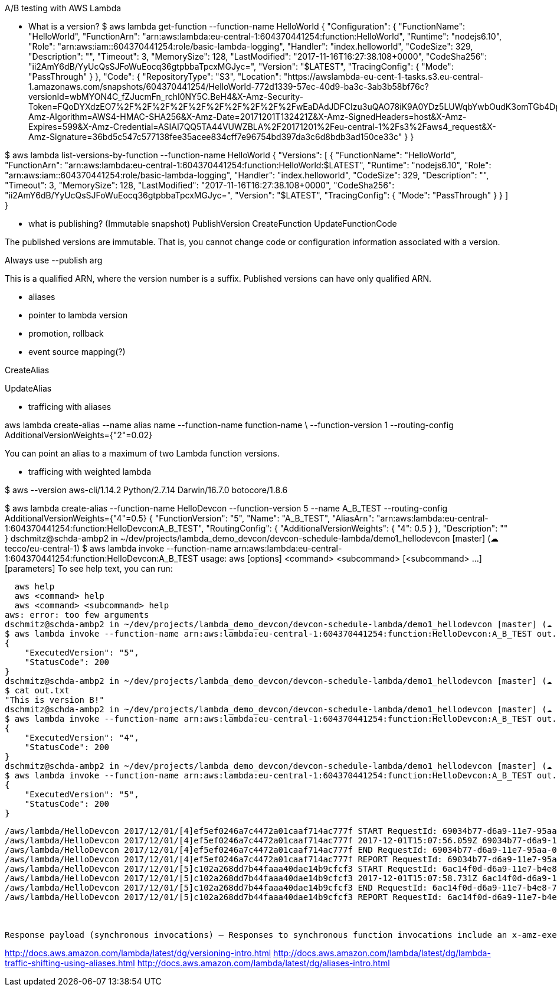 A/B testing with AWS Lambda


- What is a version?
$ aws lambda get-function --function-name HelloWorld
{
    "Configuration": {
        "FunctionName": "HelloWorld",
        "FunctionArn": "arn:aws:lambda:eu-central-1:604370441254:function:HelloWorld",
        "Runtime": "nodejs6.10",
        "Role": "arn:aws:iam::604370441254:role/basic-lambda-logging",
        "Handler": "index.helloworld",
        "CodeSize": 329,
        "Description": "",
        "Timeout": 3,
        "MemorySize": 128,
        "LastModified": "2017-11-16T16:27:38.108+0000",
        "CodeSha256": "ii2AmY6dB/YyUcQsSJFoWuEocq36gtpbbaTpcxMGJyc=",
        "Version": "$LATEST",
        "TracingConfig": {
            "Mode": "PassThrough"
        }
    },
    "Code": {
        "RepositoryType": "S3",
        "Location": "https://awslambda-eu-cent-1-tasks.s3.eu-central-1.amazonaws.com/snapshots/604370441254/HelloWorld-772d1339-57ec-40d9-ba3c-3ab3b58bf76c?versionId=wbMYON4C_fZJucmFn_rchI0NY5C.BeH4&X-Amz-Security-Token=FQoDYXdzEO7%2F%2F%2F%2F%2F%2F%2F%2F%2F%2FwEaDAdJDFCIzu3uQAO78iK9A0YDz5LUWqbYwbOudK3omTGb4DpOsOi5p2OGmcg7oMiEAVx70Bzjz0Cc0cuaYBMzestTXXHWUCugmEKp2e7rr8bY6sPUH9gPsmKK5J%2FmLNBLnKqv2bkjbhXtciLLoislJUhdhOB2cJeozXzj6PHS4AsDdnd1lF%2B7Uqbpo%2Fl%2F%2B0GOn6kGUCGFyBrz1JIX55DnndY0QTYr0%2BeMT6au%2BivzWKwQ35kYTDBRGH4fqLgnL1r7YY%2Fe4TBl2tSuEoyzmWlGALfNl3S768meNiTTfi1ORF2MtpSSFCgci31Pkrka57o1eAv6%2BLY6CgjDp%2FvFrJ47IYiMR2cLNGCCi%2BeKWpJbwvd8k6y3g7Y%2FVTDO5rJ9a44hAH1CLOQ418FkMfqJn9WENPnqlzE0KbiEuAo4flmp%2Fl4zr7TWEvmOBo7t1ml8xRgJMAuDrla3O2gX9oJ6o%2B3XV7qzo4ViEy7croL0LAtTdxnQ8wtDVjDp7IkIvPg%2Fctedom9cA8ROv3%2Bk%2FLI%2BExzYWrN2xnnaJ2PH38trHkPQHGS%2F2cRgIk04oUD9RDFbG9MJvYBNkgVtt0oe705H%2B%2F20vqZIlEm06VlVxTQ%2B8QEokaiF0QU%3D&X-Amz-Algorithm=AWS4-HMAC-SHA256&X-Amz-Date=20171201T132421Z&X-Amz-SignedHeaders=host&X-Amz-Expires=599&X-Amz-Credential=ASIAI7QQ5TA44VUWZBLA%2F20171201%2Feu-central-1%2Fs3%2Faws4_request&X-Amz-Signature=36bd5c547c577138fee35acee834cff7e96754bd397da3c6d8bdb3ad150ce33c"
    }
}



$ aws lambda list-versions-by-function --function-name HelloWorld
{
    "Versions": [
        {
            "FunctionName": "HelloWorld",
            "FunctionArn": "arn:aws:lambda:eu-central-1:604370441254:function:HelloWorld:$LATEST",
            "Runtime": "nodejs6.10",
            "Role": "arn:aws:iam::604370441254:role/basic-lambda-logging",
            "Handler": "index.helloworld",
            "CodeSize": 329,
            "Description": "",
            "Timeout": 3,
            "MemorySize": 128,
            "LastModified": "2017-11-16T16:27:38.108+0000",
            "CodeSha256": "ii2AmY6dB/YyUcQsSJFoWuEocq36gtpbbaTpcxMGJyc=",
            "Version": "$LATEST",
            "TracingConfig": {
                "Mode": "PassThrough"
            }
        }
    ]
}

- what is publishing? (Immutable snapshot)
  PublishVersion
   CreateFunction
 UpdateFunctionCode

The published versions are immutable. That is, you cannot change code or configuration information associated with a version.

Always use --publish arg

This is a qualified ARN, where the version number is a suffix. Published versions can have only qualified ARN.



- aliases
 - pointer to lambda version
 - promotion, rollback
 - event source mapping(?)

CreateAlias

UpdateAlias


- trafficing with aliases

aws lambda create-alias --name alias name --function-name function-name \
--function-version 1
--routing-config AdditionalVersionWeights={"2"=0.02}

You can point an alias to a maximum of two Lambda function versions.



- trafficing with weighted lambda

$ aws --version
aws-cli/1.14.2 Python/2.7.14 Darwin/16.7.0 botocore/1.8.6

$ aws lambda  create-alias  --function-name HelloDevcon --function-version 5 --name A_B_TEST --routing-config AdditionalVersionWeights={"4"=0.5}
{
    "FunctionVersion": "5",
    "Name": "A_B_TEST",
    "AliasArn": "arn:aws:lambda:eu-central-1:604370441254:function:HelloDevcon:A_B_TEST",
    "RoutingConfig": {
        "AdditionalVersionWeights": {
            "4": 0.5
        }
    },
    "Description": ""
}
dschmitz@schda-ambp2 in ~/dev/projects/lambda_demo_devcon/devcon-schedule-lambda/demo1_hellodevcon [master] (☁ tecco/eu-central-1)
$ aws lambda invoke --function-name arn:aws:lambda:eu-central-1:604370441254:function:HelloDevcon:A_B_TEST
usage: aws [options] <command> <subcommand> [<subcommand> ...] [parameters]
To see help text, you can run:

  aws help
  aws <command> help
  aws <command> <subcommand> help
aws: error: too few arguments
dschmitz@schda-ambp2 in ~/dev/projects/lambda_demo_devcon/devcon-schedule-lambda/demo1_hellodevcon [master] (☁ tecco/eu-central-1)
$ aws lambda invoke --function-name arn:aws:lambda:eu-central-1:604370441254:function:HelloDevcon:A_B_TEST out.txt
{
    "ExecutedVersion": "5",
    "StatusCode": 200
}
dschmitz@schda-ambp2 in ~/dev/projects/lambda_demo_devcon/devcon-schedule-lambda/demo1_hellodevcon [master] (☁ tecco/eu-central-1)
$ cat out.txt
"This is version B!"
dschmitz@schda-ambp2 in ~/dev/projects/lambda_demo_devcon/devcon-schedule-lambda/demo1_hellodevcon [master] (☁ tecco/eu-central-1)
$ aws lambda invoke --function-name arn:aws:lambda:eu-central-1:604370441254:function:HelloDevcon:A_B_TEST out.txt
{
    "ExecutedVersion": "4",
    "StatusCode": 200
}
dschmitz@schda-ambp2 in ~/dev/projects/lambda_demo_devcon/devcon-schedule-lambda/demo1_hellodevcon [master] (☁ tecco/eu-central-1)
$ aws lambda invoke --function-name arn:aws:lambda:eu-central-1:604370441254:function:HelloDevcon:A_B_TEST out.txt
{
    "ExecutedVersion": "5",
    "StatusCode": 200
}

```
/aws/lambda/HelloDevcon 2017/12/01/[4]ef5ef0246a7c4472a01caaf714ac777f START RequestId: 69034b77-d6a9-11e7-95aa-01f3d49bd15f Version: 4
/aws/lambda/HelloDevcon 2017/12/01/[4]ef5ef0246a7c4472a01caaf714ac777f 2017-12-01T15:07:56.059Z 69034b77-d6a9-11e7-95aa-01f3d49bd15f  Event is: {}
/aws/lambda/HelloDevcon 2017/12/01/[4]ef5ef0246a7c4472a01caaf714ac777f END RequestId: 69034b77-d6a9-11e7-95aa-01f3d49bd15f
/aws/lambda/HelloDevcon 2017/12/01/[4]ef5ef0246a7c4472a01caaf714ac777f REPORT RequestId: 69034b77-d6a9-11e7-95aa-01f3d49bd15f Duration: 47.27 ms  Billed Duration: 100 ms   Memory Size: 128 MB Max Memory Used: 20 MB
/aws/lambda/HelloDevcon 2017/12/01/[5]c102a268dd7b44faaa40dae14b9cfcf3 START RequestId: 6ac14f0d-d6a9-11e7-b4e8-7dc47c34f469 Version: 5
/aws/lambda/HelloDevcon 2017/12/01/[5]c102a268dd7b44faaa40dae14b9cfcf3 2017-12-01T15:07:58.731Z 6ac14f0d-d6a9-11e7-b4e8-7dc47c34f469  Event is: {}
/aws/lambda/HelloDevcon 2017/12/01/[5]c102a268dd7b44faaa40dae14b9cfcf3 END RequestId: 6ac14f0d-d6a9-11e7-b4e8-7dc47c34f469
/aws/lambda/HelloDevcon 2017/12/01/[5]c102a268dd7b44faaa40dae14b9cfcf3 REPORT RequestId: 6ac14f0d-d6a9-11e7-b4e8-7dc47c34f469 Duration: 0.48 ms Billed Duration: 100 ms   Memory Size: 128 MB Max Memory Used: 19 MB



Response payload (synchronous invocations) – Responses to synchronous function invocations include an x-amz-executed-version header to indicate which function version has been invoked.
```




http://docs.aws.amazon.com/lambda/latest/dg/versioning-intro.html
http://docs.aws.amazon.com/lambda/latest/dg/lambda-traffic-shifting-using-aliases.html
http://docs.aws.amazon.com/lambda/latest/dg/aliases-intro.html
